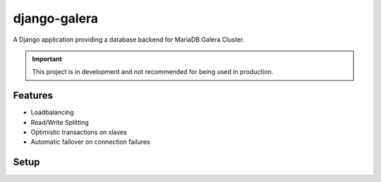 *************
django-galera
*************
A Django application providing a database backend for MariaDB Galera Cluster.

.. important:: This project is in development and not recommended for being used in production.

Features
########
* Loadbalancing
* Read/Write Splitting
* Optimistic transactions on slaves
* Automatic failover on connection failures

Setup
#####

.. code-block:: python
    DATABASES = {
        'default': {
            'ATOMIC_REQUESTS': True,
            'ENGINE': 'galera.backends.readwritesplit',
            # 'HOST': 'localhost',                      # prefer a local node for faster access times
            # 'HOST': '/var/run/mysqld/mysqld.sock',    # also works with sockets
            'PORT': 3306,
            'NAME': 'db_name',
            'USER': 'db_username',
            'PASSWORD': 'db_password',
            'NODES': {
                'db1': {'HOST': '10.0.1.2'},
                'db2': {'HOST': '10.0.1.3'},
                'db3': {'HOST': '10.0.1.4'},
                # 'db4': {'HOST': '10.0.1.4', 'PORT': 3307},    # node settings inherit but can be overwritten
            }
        }
    }

    MIDDLEWARE = [
        # Optional: the middleware repeats a request if a deadlock occurs
        'galera.middleware.GaleraMiddleware'
    ]